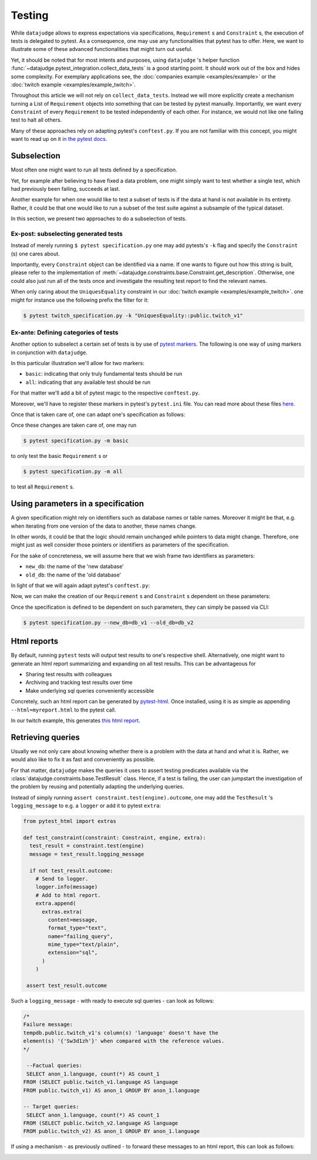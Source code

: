 Testing
=======

While ``datajudge`` allows to express expectations via specifications, ``Requirement`` s
and ``Constraint`` s, the execution of tests is delegated to pytest. As a
consequence, one may use any functionalities that pytest has to offer. Here,
we want to illustrate some of these advanced functionalities that might turn out useful.

Yet, it should be noted that for most intents and purposes, using ``datajudge`` 's helper
function :func:`~datajudge.pytest_integration.collect_data_tests` is a good starting
point. It should work out of the box and hides some complexity. For exemplary applications
see, the
:doc:`companies example <examples/example>` or the
:doc:`twitch example <examples/example_twitch>`.

Throughout this article we will not rely on ``collect_data_tests``. Instead we will more
explicitly create a mechanism turning a List of ``Requirement`` objects into something
that can be tested by pytest manually. Importantly, we want every ``Constraint`` of every
``Requirement`` to be tested independently of each other. For instance, we would not like
one failing test to halt all others.

Many of these approaches rely on adapting pytest's ``conftest.py``. If you are not familiar
with this concept, you might want to read up on it
`in the pytest docs <https://docs.pytest.org/en/6.2.x/writing_plugins.html#conftest-py-plugins>`_.

Subselection
------------

Most often one might want to run all tests defined by a specification.

Yet, for example after believing to have fixed a data problem, one might simply
want to test whether a single test, which had previously been failing, succeeds
at last.

Another example for when one would like to test a subset of tests is if the data at
hand is not available in its entirety. Rather, it could be that one would like
to run a subset of the test suite against a subsample of the typical dataset.

In this section, we present two approaches to do a subselection of tests.

Ex-post: subselecting generated tests
*************************************

Instead of merely running  ``$ pytest specification.py`` one may add pytests's
``-k`` flag and specify the ``Constraint`` (s) one cares about.

Importantly, every ``Constraint`` object can be identified via a name. If one wants
to figure out how this string is built, please refer to the implementation of
:meth:`~datajudge.constraints.base.Constraint.get_description`.
Otherwise, one could also just run all of the tests once and investigate
the resulting test report to find the relevant names.

When only caring about the ``UniquesEquality`` constraint in our
:doc:`twitch example <examples/example_twitch>`.
one might for instance use the following prefix the filter for it:

.. code-block:: console

  $ pytest twitch_specification.py -k "UniquesEquality::public.twitch_v1"

Ex-ante: Defining categories of tests
*************************************

Another option to subselect a certain set of tests is by use of
`pytest markers <https://docs.pytest.org/en/7.1.x/example/markers.html>`_.
The following is one way of using markers in conjunction with ``datajudge``.

In this particular illustration we'll allow for two markers:

* ``basic``: indicating that only truly fundamental tests should be run
* ``all``: indicating that any available test should be run

For that matter we'll add a bit of pytest magic to the respective ``conftest.py``.

.. code-block:: python
  :caption: ``conftest.py``

  def pytest_generate_tests(metafunc):
      if "basic_constraint" in metafunc.fixturenames:
          metafunc.parametrize(
              "basic_constraint",
              # Find these functions in specification.py.
              metafunc.module.get_basic_constraints(),
              ids=metafunc.module.idfn,
	  )
      if "constraint" in metafunc.fixturenames:
          metafunc.parametrize(
              "constraint",
              # Find these functions in specification.py.
              metafunc.module.get_all_constraints(),
              ids=metafunc.module.idfn,
          )


Moreover, we'll have to register these markers in pytest's ``pytest.ini`` file.
You can read more about these files
`here <https://docs.pytest.org/en/6.2.x/customize.html>`_.


.. code-block::
   :caption: ``pytest.ini``

   [pytest]
   addopts = --strict-markers
   markers = basic: basic specification
	     all: entire specification

Once that is taken care of, one can adapt one's specification as follows:

.. code-block:: python
  :caption: ``specification.py``

  def get_basic_requirements() -> List[Requirement]:
      # Create relevant Requirement objects and respective Constraints.
      # ...

      return requirements

  def get_advanced_requirements() -> List[Requirement]:
      # Create relevant Requirement objects and respective Constraints.
      # ...

      return requirements

  def get_basic_constraints() -> List[Constraint]:
      return [constraint for requirement in get_basic_requirements() for constraint in requirement]

  def get_all_constraints() -> List[Constraint]:
      all_requirements = get_basic_requirements() + get_advanced_requirements()
      return [constraint for requirement in all_requirements for constraint in requirement]

  # Function used in conftest.py.
  # Given a constraint, returns an identifier used to refer to it as a test.
  def idfn(constraint):
      return constraint.get_description()

  @pytest.mark.basic
  def test_basic_constraint(basic_constraint: Constraint, datajudge_engine):
      test_result = basic_constraint.test(datajudge_engine)
      assert test_result.outcome, test_result.failure_message

  @pytest.mark.all
  def test_all_constraint(constraint: Constraint, datajudge_engine):
      test_result = constraint.test(datajudge_engine)
      assert test_result.outcome, test_result.failure_message

Once these changes are taken care of, one may run

.. code-block:: console

  $ pytest specification.py -m basic

to only test the basic ``Requirement`` s or

.. code-block:: console

  $ pytest specification.py -m all

to test all ``Requirement`` s.


Using parameters in a specification
-----------------------------------

A given specification might rely on identifiers such as database names or
table names. Moreover it might be that, e.g. when iterating from one version
of the data to another, these names change.

In other words, it could be that the logic should remain unchanged while pointers
to data might change. Therefore, one might just as well consider
those pointers or identifiers as parameters of the specification.

For the sake of concreteness, we will assume here that we wish frame two
identifiers as parameters:

* ``new_db``: the name of the 'new database'
* ``old_db``: the name of the 'old database'

In light of that we will again adapt pytest's ``conftest.py``:

.. code-block:: python
  :caption: ``conftest.py``

  def pytest_addoption(parser):
      parser.addoption("--new_db", action="store", help="name of the new database")
      parser.addoption("--old_db", action="store", help="name of the old database")


  def pytest_generate_tests(metafunc):
      params = {
          "db_name_new": metafunc.config.option.new_db,
          "db_name_old": metafunc.config.option.old_db,
      }
      metafunc.parametrize(
          "constraint",
          metafunc.module.get_constraints(params),
          ids=metafunc.module.idfn,
      )

Now, we can make the creation of our ``Requirement`` s and ``Constraint`` s
dependent on these parameters:

.. code-block:: python
  :caption: ``specification.py``

  def get_requirements(params):
      between_requirement = BetweenRequirement.from_tables(
          db_name1=params["old_db"],
	  db_name2=params["new_db"],
	  # ...
      )
      # ...
      return requirements

  def get_constraints(params):
      return [
	  constraint for requirement in get_requirements(params) for constraint in requirement
      ]

  def idfn(constraint):
      return constraint.get_description()

  def test_constraint(constraint, datajudge_engine):
      test_result = constraint.test(datajudge_engine)
      assert test_result.outcome, test_result.failure_message

Once the specification is defined to be dependent on such parameters, they can
simply be passed via CLI:

.. code-block:: console

  $ pytest specification.py --new_db=db_v1 --old_db=db_v2

Html reports
------------

By default, running ``pytest`` tests will output test results to one's respective shell.
Alternatively, one might want to generate an html report summarizing and expanding on
all test results. This can be advantageous for

* Sharing test results with colleagues
* Archiving and tracking test results over time
* Make underlying sql queries conveniently accessible

Concretely, such an html report can be generated by
`pytest-html <https://github.com/pytest-dev/pytest-html>`_. Once installed, using it is as simple
as appending ``--html=myreport.html`` to the pytest call.

In our twitch example, this generates `this html report <https://github.com/Quantco/datajudge/tree/main/docs/source/examples/twitch_report.html>`_.


Retrieving queries
------------------

Usually we not only care about knowing whether there is a problem with the data
at hand and what it is. Rather, we would also like to fix it as fast and
conveniently as possible.

For that matter, ``datajudge`` makes the queries it uses to assert testing predicates
available via the :class:`datajudge.constraints.base.TestResult`
class. Hence, if a test is failing, the user can jumpstart the investigation of the
problem by reusing and potentially adapting the underlying queries.

Instead of simply running ``assert constraint.test(engine).outcome``, one may add
the ``TestResult`` 's ``logging_message`` to e.g. a ``logger`` or add it to pytest
``extra``:

.. code-block:: python

  from pytest_html import extras

  def test_constraint(constraint: Constraint, engine, extra):
    test_result = constraint.test(engine)
    message = test_result.logging_message

    if not test_result.outcome:
      # Send to logger.
      logger.info(message)
      # Add to html report.
      extra.append(
        extras.extra(
          content=message,
          format_type="text",
          name="failing_query",
          mime_type="text/plain",
          extension="sql",
        )
      )

   assert test_result.outcome


Such a ``logging_message`` - with ready to execute sql queries - can look as follows:

.. code-block:: sql

  /*
  Failure message:
  tempdb.public.twitch_v1's column(s) 'language' doesn't have the
  element(s) '{'Sw3d1zh'}' when compared with the reference values.
  */

   --Factual queries:
   SELECT anon_1.language, count(*) AS count_1
  FROM (SELECT public.twitch_v1.language AS language
  FROM public.twitch_v1) AS anon_1 GROUP BY anon_1.language

  -- Target queries:
   SELECT anon_1.language, count(*) AS count_1
  FROM (SELECT public.twitch_v2.language AS language
  FROM public.twitch_v2) AS anon_1 GROUP BY anon_1.language


If using a mechanism - as previously outlined - to forward these messages to
an html report, this can look as follows:


.. image:: report_failing_query1.png
  :width: 800


.. image:: report_failing_query2.png
  :width: 800
